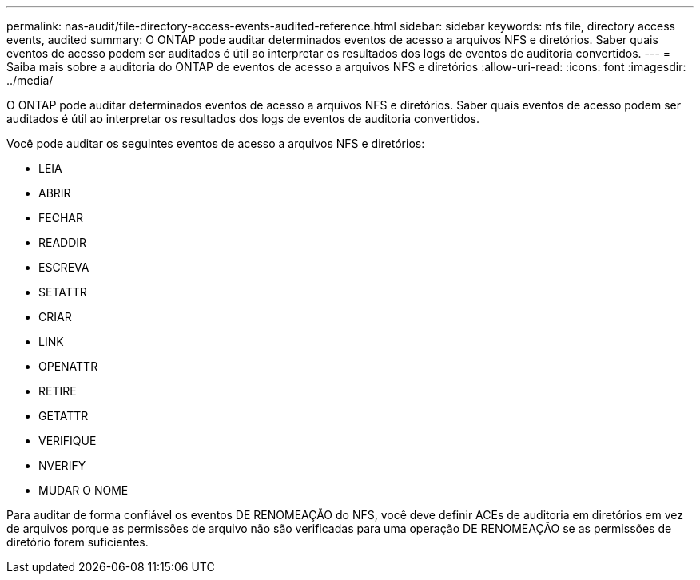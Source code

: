 ---
permalink: nas-audit/file-directory-access-events-audited-reference.html 
sidebar: sidebar 
keywords: nfs file, directory access events, audited 
summary: O ONTAP pode auditar determinados eventos de acesso a arquivos NFS e diretórios. Saber quais eventos de acesso podem ser auditados é útil ao interpretar os resultados dos logs de eventos de auditoria convertidos. 
---
= Saiba mais sobre a auditoria do ONTAP de eventos de acesso a arquivos NFS e diretórios
:allow-uri-read: 
:icons: font
:imagesdir: ../media/


[role="lead"]
O ONTAP pode auditar determinados eventos de acesso a arquivos NFS e diretórios. Saber quais eventos de acesso podem ser auditados é útil ao interpretar os resultados dos logs de eventos de auditoria convertidos.

Você pode auditar os seguintes eventos de acesso a arquivos NFS e diretórios:

* LEIA
* ABRIR
* FECHAR
* READDIR
* ESCREVA
* SETATTR
* CRIAR
* LINK
* OPENATTR
* RETIRE
* GETATTR
* VERIFIQUE
* NVERIFY
* MUDAR O NOME


Para auditar de forma confiável os eventos DE RENOMEAÇÃO do NFS, você deve definir ACEs de auditoria em diretórios em vez de arquivos porque as permissões de arquivo não são verificadas para uma operação DE RENOMEAÇÃO se as permissões de diretório forem suficientes.
